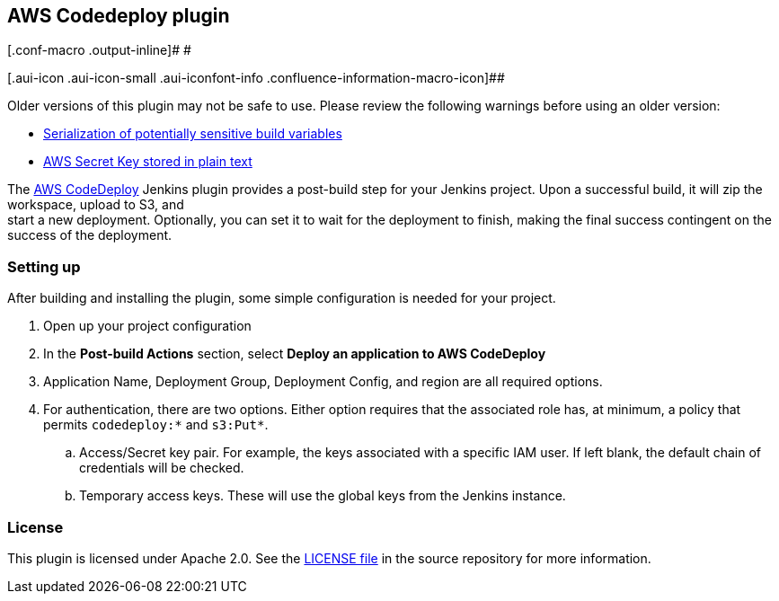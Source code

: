 [[AWSCodedeployplugin-AWSCodedeployplugin]]
== AWS Codedeploy plugin

[.conf-macro .output-inline]# #

[.aui-icon .aui-icon-small .aui-iconfont-info .confluence-information-macro-icon]##

Older versions of this plugin may not be safe to use. Please review the
following warnings before using an older version:

* https://jenkins.io/security/advisory/2018-06-25/#SECURITY-825[Serialization
of potentially sensitive build variables]
* https://jenkins.io/security/advisory/2018-06-25/#SECURITY-833[AWS
Secret Key stored in plain text]

The https://aws.amazon.com/codedeploy[AWS CodeDeploy] Jenkins plugin
provides a post-build step for your Jenkins project. Upon a successful
build, it will zip the workspace, upload to S3, and +
start a new deployment. Optionally, you can set it to wait for the
deployment to finish, making the final success contingent on the success
of the deployment.

[[AWSCodedeployplugin-Settingup]]
=== Setting up

After building and installing the plugin, some simple configuration is
needed for your project.

. Open up your project configuration
. In the *Post-build Actions* section, select *Deploy an application to
AWS CodeDeploy*
. Application Name, Deployment Group, Deployment Config, and region are
all required options.
. For authentication, there are two options. Either option requires that
the associated role has, at minimum, a policy that permits
`+codedeploy:*+` and `+s3:Put*+`.
.. Access/Secret key pair. For example, the keys associated with a
specific IAM user. If left blank, the default chain of credentials will
be checked.
.. Temporary access keys. These will use the global keys from the
Jenkins instance.

[[AWSCodedeployplugin-License]]
=== License

This plugin is licensed under Apache 2.0. See the
https://github.com/jenkinsci/aws-codedeploy-plugin/blob/master/LICENSE[LICENSE
file] in the source repository for more information.
